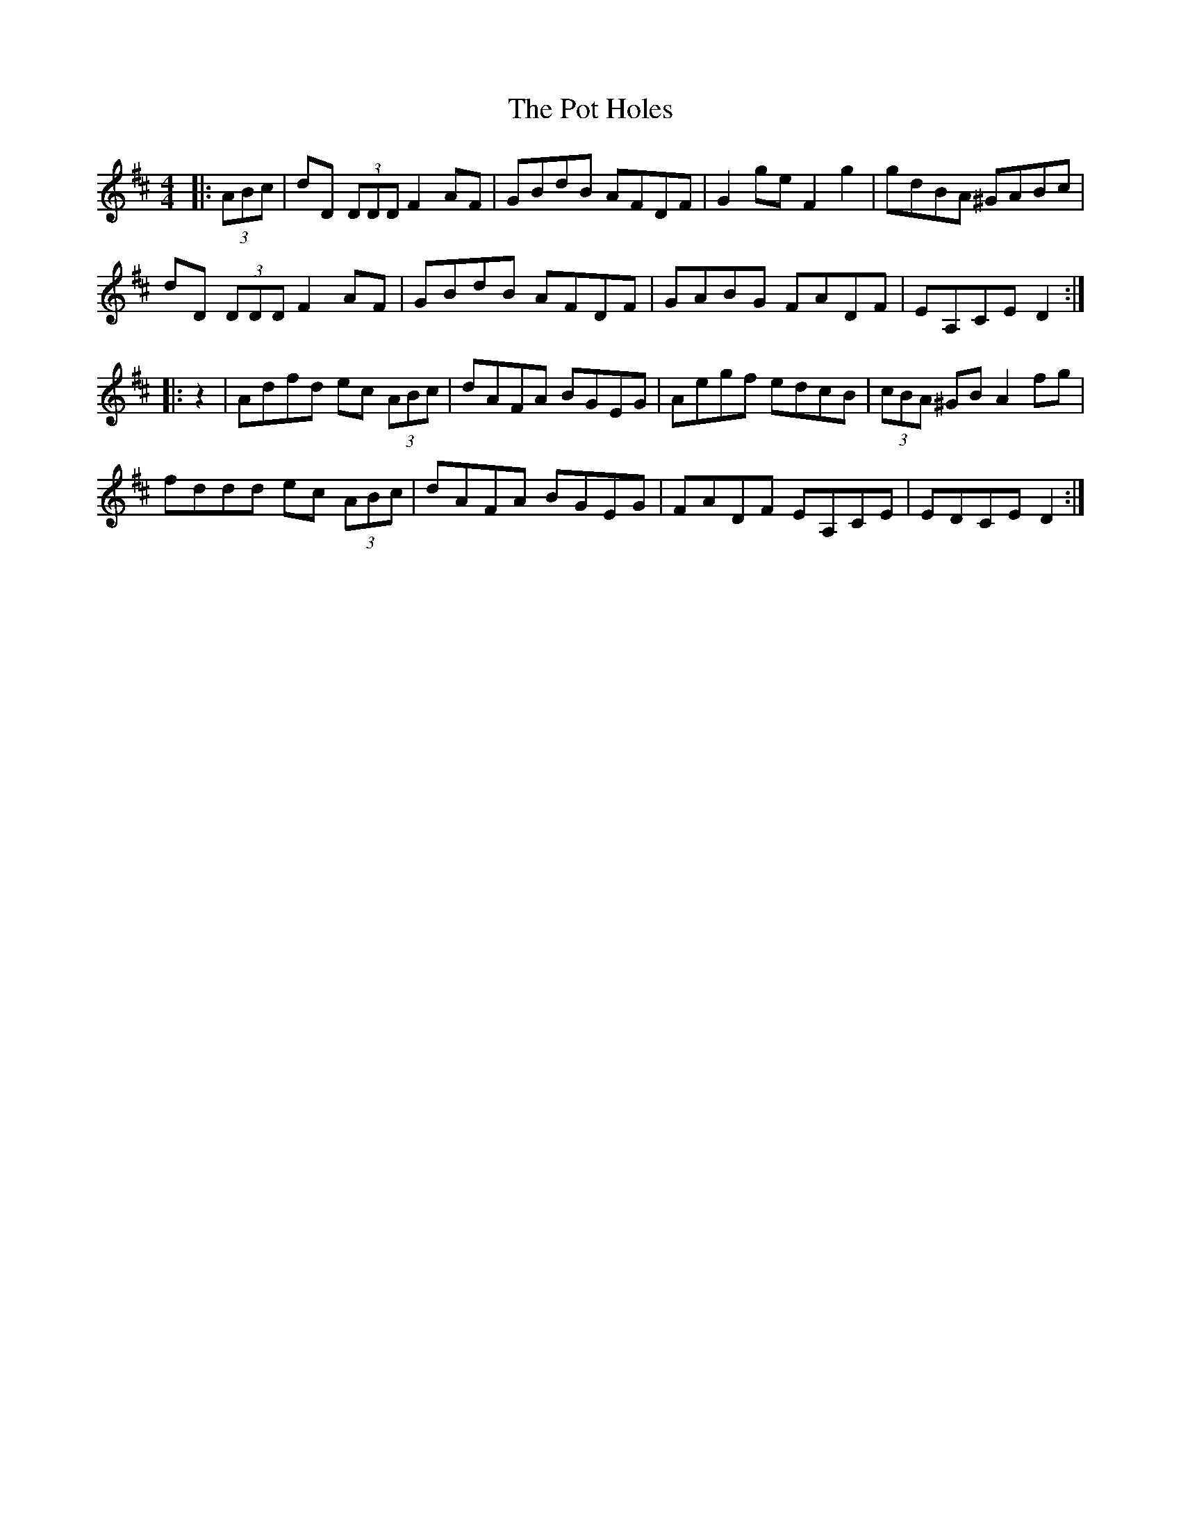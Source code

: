 X: 32900
T: Pot Holes, The
R: reel
M: 4/4
K: Dmajor
|:(3ABc|dD (3DDD F2 AF|GBdB AFDF|G2 ge F2 g2|gdBA ^GABc|
dD (3DDD F2 AF|GBdB AFDF|GABG FADF|EA,CE D2:|
|:z2|Adfd ec (3ABc|dAFA BGEG|Aegf edcB|(3cBA ^GB A2 fg|
fddd ec (3ABc|dAFA BGEG|FADF EA,CE|EDCE D2:|

